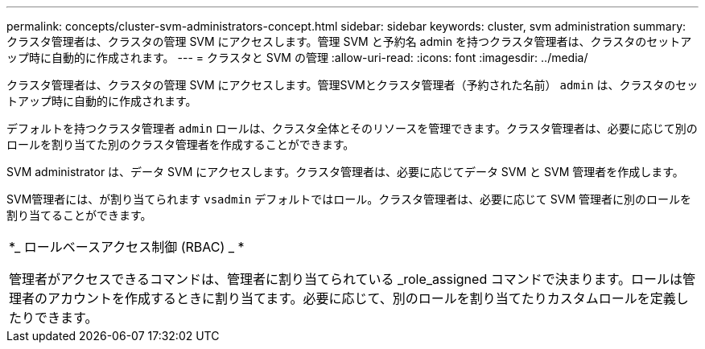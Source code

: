 ---
permalink: concepts/cluster-svm-administrators-concept.html 
sidebar: sidebar 
keywords: cluster, svm administration 
summary: クラスタ管理者は、クラスタの管理 SVM にアクセスします。管理 SVM と予約名 admin を持つクラスタ管理者は、クラスタのセットアップ時に自動的に作成されます。 
---
= クラスタと SVM の管理
:allow-uri-read: 
:icons: font
:imagesdir: ../media/


[role="lead"]
クラスタ管理者は、クラスタの管理 SVM にアクセスします。管理SVMとクラスタ管理者（予約された名前） `admin` は、クラスタのセットアップ時に自動的に作成されます。

デフォルトを持つクラスタ管理者 `admin` ロールは、クラスタ全体とそのリソースを管理できます。クラスタ管理者は、必要に応じて別のロールを割り当てた別のクラスタ管理者を作成することができます。

SVM administrator は、データ SVM にアクセスします。クラスタ管理者は、必要に応じてデータ SVM と SVM 管理者を作成します。

SVM管理者には、が割り当てられます `vsadmin` デフォルトではロール。クラスタ管理者は、必要に応じて SVM 管理者に別のロールを割り当てることができます。

|===


 a| 
*_ ロールベースアクセス制御 (RBAC) _ *

管理者がアクセスできるコマンドは、管理者に割り当てられている _role_assigned コマンドで決まります。ロールは管理者のアカウントを作成するときに割り当てます。必要に応じて、別のロールを割り当てたりカスタムロールを定義したりできます。

|===
